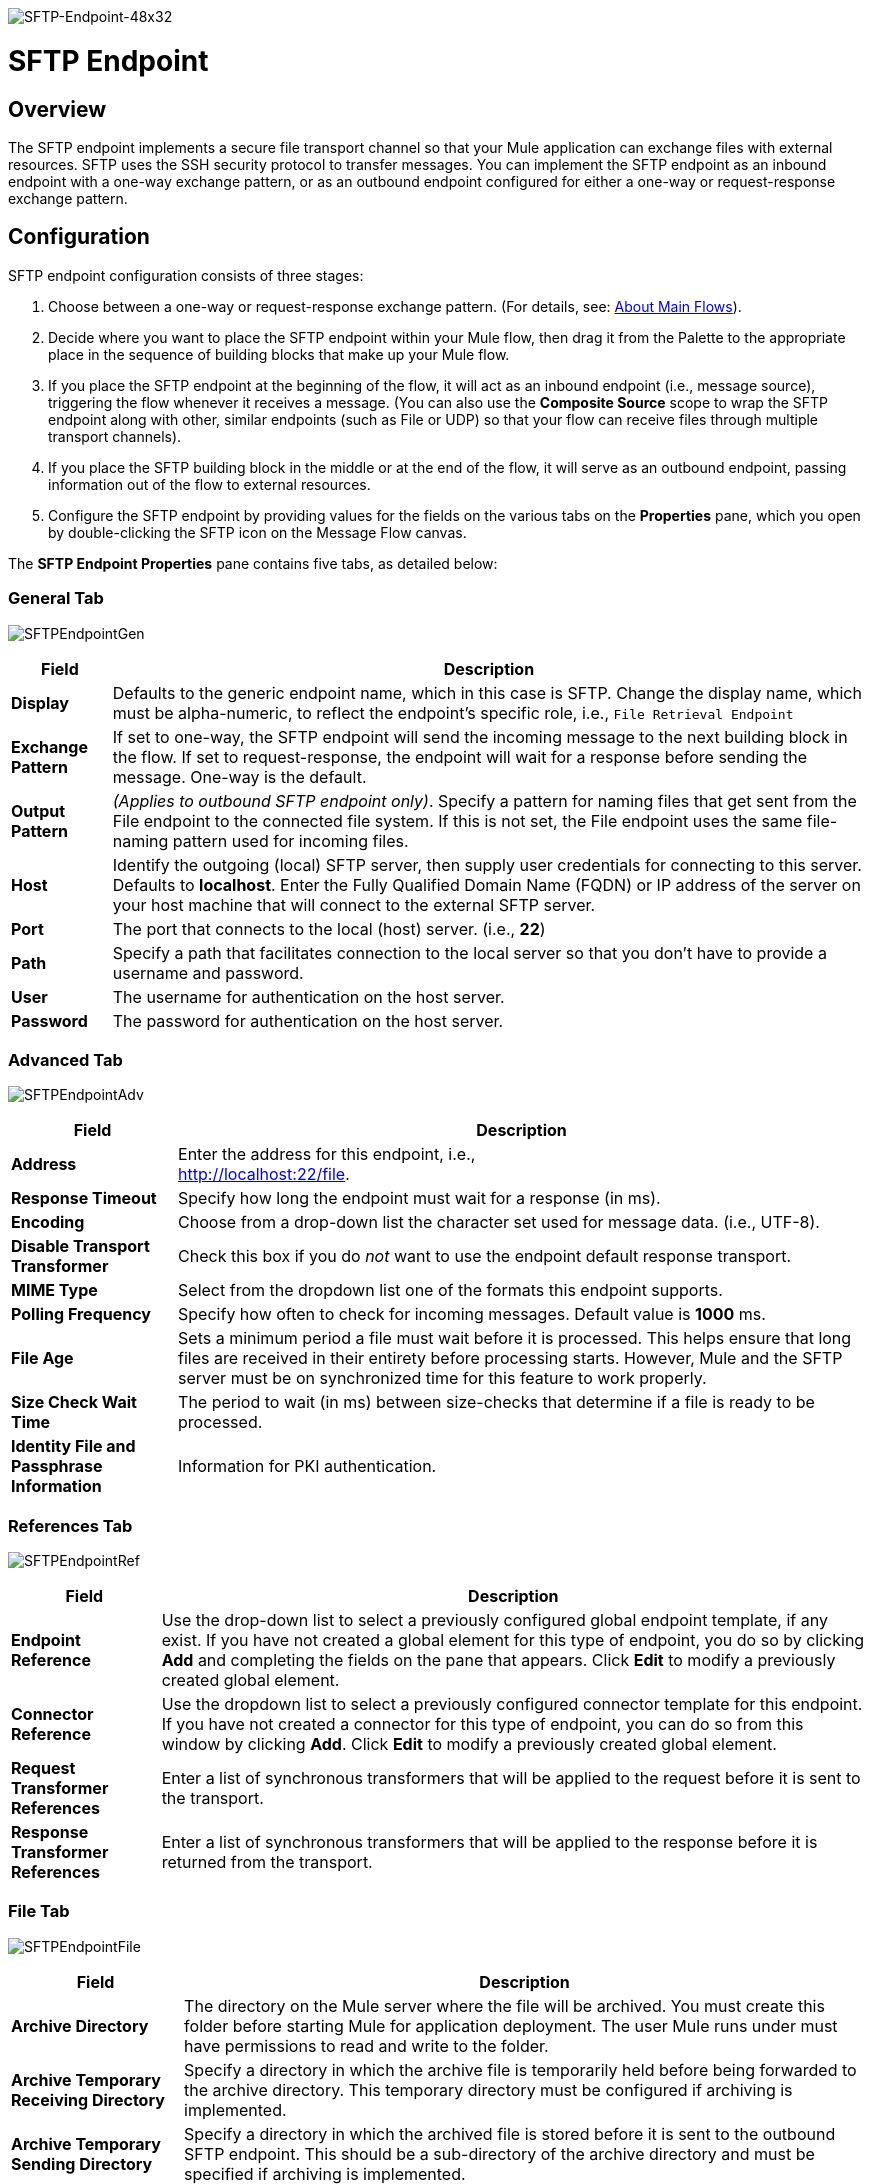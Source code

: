 image:SFTP-Endpoint-48x32.png[SFTP-Endpoint-48x32]

= SFTP Endpoint

== Overview

The SFTP endpoint implements a secure file transport channel so that your Mule application can exchange files with external resources. SFTP uses the SSH security protocol to transfer messages. You can implement the SFTP endpoint as an inbound endpoint with a one-way exchange pattern, or as an outbound endpoint configured for either a one-way or request-response exchange pattern.

== Configuration

SFTP endpoint configuration consists of three stages:

. Choose between a one-way or request-response exchange pattern. (For details, see: link:/mule\-user\-guide/v/3\.2/mule-studio-essentials[About Main Flows]).
. Decide where you want to place the SFTP endpoint within your Mule flow, then drag it from the Palette to the appropriate place in the sequence of building blocks that make up your Mule flow.
. If you place the SFTP endpoint at the beginning of the flow, it will act as an inbound endpoint (i.e., message source), triggering the flow whenever it receives a message. (You can also use the *Composite Source* scope to wrap the SFTP endpoint along with other, similar endpoints (such as File or UDP) so that your flow can receive files through multiple transport channels).
. If you place the SFTP building block in the middle or at the end of the flow, it will serve as an outbound endpoint, passing information out of the flow to external resources.
. Configure the SFTP endpoint by providing values for the fields on the various tabs on the *Properties* pane, which you open by double-clicking the SFTP icon on the Message Flow canvas.

The *SFTP Endpoint Properties* pane contains five tabs, as detailed below:

=== General Tab

image:SFTPEndpointGen.png[SFTPEndpointGen]

[%header%autowidth.spread]
|===
|Field |Description
|*Display* |Defaults to the generic endpoint name, which in this case is SFTP. Change the display name, which must be alpha-numeric, to reflect the endpoint's specific role, i.e., `File Retrieval Endpoint`
|*Exchange Pattern* |If set to one-way, the SFTP endpoint will send the incoming message to the next building block in the flow. If set to request-response, the endpoint will wait for a response before sending the message. One-way is the default.
|*Output Pattern* |_(Applies to outbound SFTP endpoint only)_. Specify a pattern for naming files that get sent from the File endpoint to the connected file system. If this is not set, the File endpoint uses the same file-naming pattern used for incoming files.
|*Host* |Identify the outgoing (local) SFTP server, then supply user credentials for connecting to this server. Defaults to *localhost*. Enter the Fully Qualified Domain Name (FQDN) or IP address of the server on your host machine that will connect to the external SFTP server.
|*Port* |The port that connects to the local (host) server. (i.e., *22*)
|*Path* |Specify a path that facilitates connection to the local server so that you don’t have to provide a username and password.
|*User* |The username for authentication on the host server.
|*Password* |The password for authentication on the host server.
|===

=== Advanced Tab

image:SFTPEndpointAdv.png[SFTPEndpointAdv]

[%header%autowidth.spread]
|===
|Field |Description
|*Address* |Enter the address for this endpoint, i.e., +
http://localhost:22/file.
|*Response Timeout* |Specify how long the endpoint must wait for a response (in ms).
|*Encoding* |Choose from a drop-down list the character set used for message data. (i.e., UTF-8).
|*Disable Transport Transformer* |Check this box if you do _not_ want to use the endpoint default response transport.
|*MIME Type* |Select from the dropdown list one of the formats this endpoint supports.
|*Polling Frequency* |Specify how often to check for incoming messages. Default value is *1000* ms.
|*File Age* |Sets a minimum period a file must wait before it is processed. This helps ensure that long files are received in their entirety before processing starts. However, Mule and the SFTP server must be on synchronized time for this feature to work properly.
|*Size Check Wait Time* |The period to wait (in ms) between size-checks that determine if a file is ready to be processed.
|*Identity File and Passphrase Information* |Information for PKI authentication.
|===

=== References Tab

image:SFTPEndpointRef.png[SFTPEndpointRef]

[%header%autowidth.spread]
|===
|Field |Description
|*Endpoint Reference* |Use the drop-down list to select a previously configured global endpoint template, if any exist. If you have not created a global element for this type of endpoint, you do so by clicking *Add* and completing the fields on the pane that appears. Click *Edit* to modify a previously created global element.
|*Connector Reference* |Use the dropdown list to select a previously configured connector template for this endpoint. If you have not created a connector for this type of endpoint, you can do so from this window by clicking *Add*. Click *Edit* to modify a previously created global element.
|*Request Transformer References* |Enter a list of synchronous transformers that will be applied to the request before it is sent to the transport.
|*Response Transformer References* |Enter a list of synchronous transformers that will be applied to the response before it is returned from the transport.
|===

=== File Tab

image:SFTPEndpointFile.png[SFTPEndpointFile]

[%header%autowidth.spread]
|===
|Field |Description
|*Archive Directory* |The directory on the Mule server where the file will be archived. You must create this folder before starting Mule for application deployment. The user Mule runs under must have permissions to read and write to the folder.
|*Archive Temporary Receiving Directory* |Specify a directory in which the archive file is temporarily held before being forwarded to the archive directory. This temporary directory must be configured if archiving is implemented.
|*Archive Temporary Sending Directory* |Specify a directory in which the archived file is stored before it is sent to the outbound SFTP endpoint. This should be a sub-directory of the archive directory and must be specified if archiving is implemented.
|*Temp Dir* |The directory in the inbound SFTP endpoint folder where incoming files are received, or, in the case of an outbound SFTP endpoint, where outgoing files are staged before sending.
|*Use Temp File Timestamp Suffix* |Check this box to assign a unique time-and-date-based namestamp to the file when it is moved to one of the temporary directories.
|*Auto Delete* |Check this box to delete the file after it has been read.
|===

=== Documentation Tab

image:SFTPEndpointDoc.png[SFTPEndpointDoc]

The Documentation tab lets you add optional descriptive documentation for an endpoint. Every endpoint component has a Documentation tab and optional *Description* field.

[%header%autowidth.spread]
|===
|Field |Description
|*Documentation* |Enter a detailed description of this SFTP endpoint for display in a yellow help balloon that pops up when you hover your mouse over the endpoint icon.
|===

== Reference Documentation

See the link:/mule\-user\-guide/v/3\.2/sftp-transport-reference[SFTP Transport Reference] for details on setting the properties for an SFTP endpoint using an XML editor.
